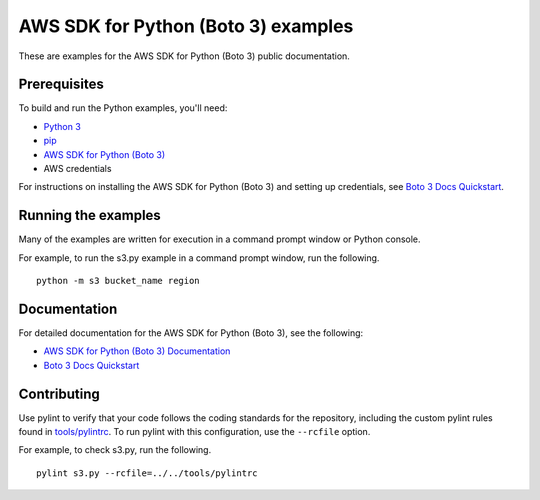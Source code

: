 .. Copyright 2020 Amazon.com, Inc. or its affiliates. All Rights Reserved.

   This work is licensed under a Creative Commons Attribution-NonCommercial-ShareAlike 4.0
   International License (the "License"). You may not use this file except in compliance with the
   License. A copy of the License is located at http://creativecommons.org/licenses/by-nc-sa/4.0/.

   This file is distributed on an "AS IS" BASIS, WITHOUT WARRANTIES OR CONDITIONS OF ANY KIND,
   either express or implied. See the License for the specific language governing permissions and
   limitations under the License.

####################################
AWS SDK for Python (Boto 3) examples
####################################

These are examples for the AWS SDK for Python (Boto 3) public documentation.

Prerequisites
=============

To build and run the Python examples, you'll need:

- `Python 3 <https://www.python.org/downloads/>`_
- `pip <https://pip.pypa.io/en/stable/installing/>`_
- `AWS SDK for Python (Boto 3) <https://boto3.amazonaws.com/v1/documentation/api/latest/guide/quickstart.html>`_
- AWS credentials

For instructions on installing the AWS SDK for Python (Boto 3) and setting up
credentials, see `Boto 3 Docs Quickstart <https://boto3.amazonaws.com/v1/documentation/api/latest/guide/quickstart.html>`_.

Running the examples
====================

Many of the examples are written for execution in a command prompt window or
Python console.

For example, to run the s3.py example in a command prompt window, run the following.

::

    python -m s3 bucket_name region

Documentation
=============

For detailed documentation for the AWS SDK for Python (Boto 3), see the following:

- `AWS SDK for Python (Boto 3) Documentation <https://docs.aws.amazon.com/pythonsdk/>`_
- `Boto 3 Docs Quickstart <https://boto3.amazonaws.com/v1/documentation/api/latest/guide/quickstart.html>`_

Contributing
============

Use pylint to verify that your code follows the coding standards for the
repository, including the custom pylint rules found in
`tools/pylintrc <tools/pylintrc>`_. To run
pylint with this configuration, use the ``--rcfile`` option.

For example, to check s3.py, run the following.

::

    pylint s3.py --rcfile=../../tools/pylintrc